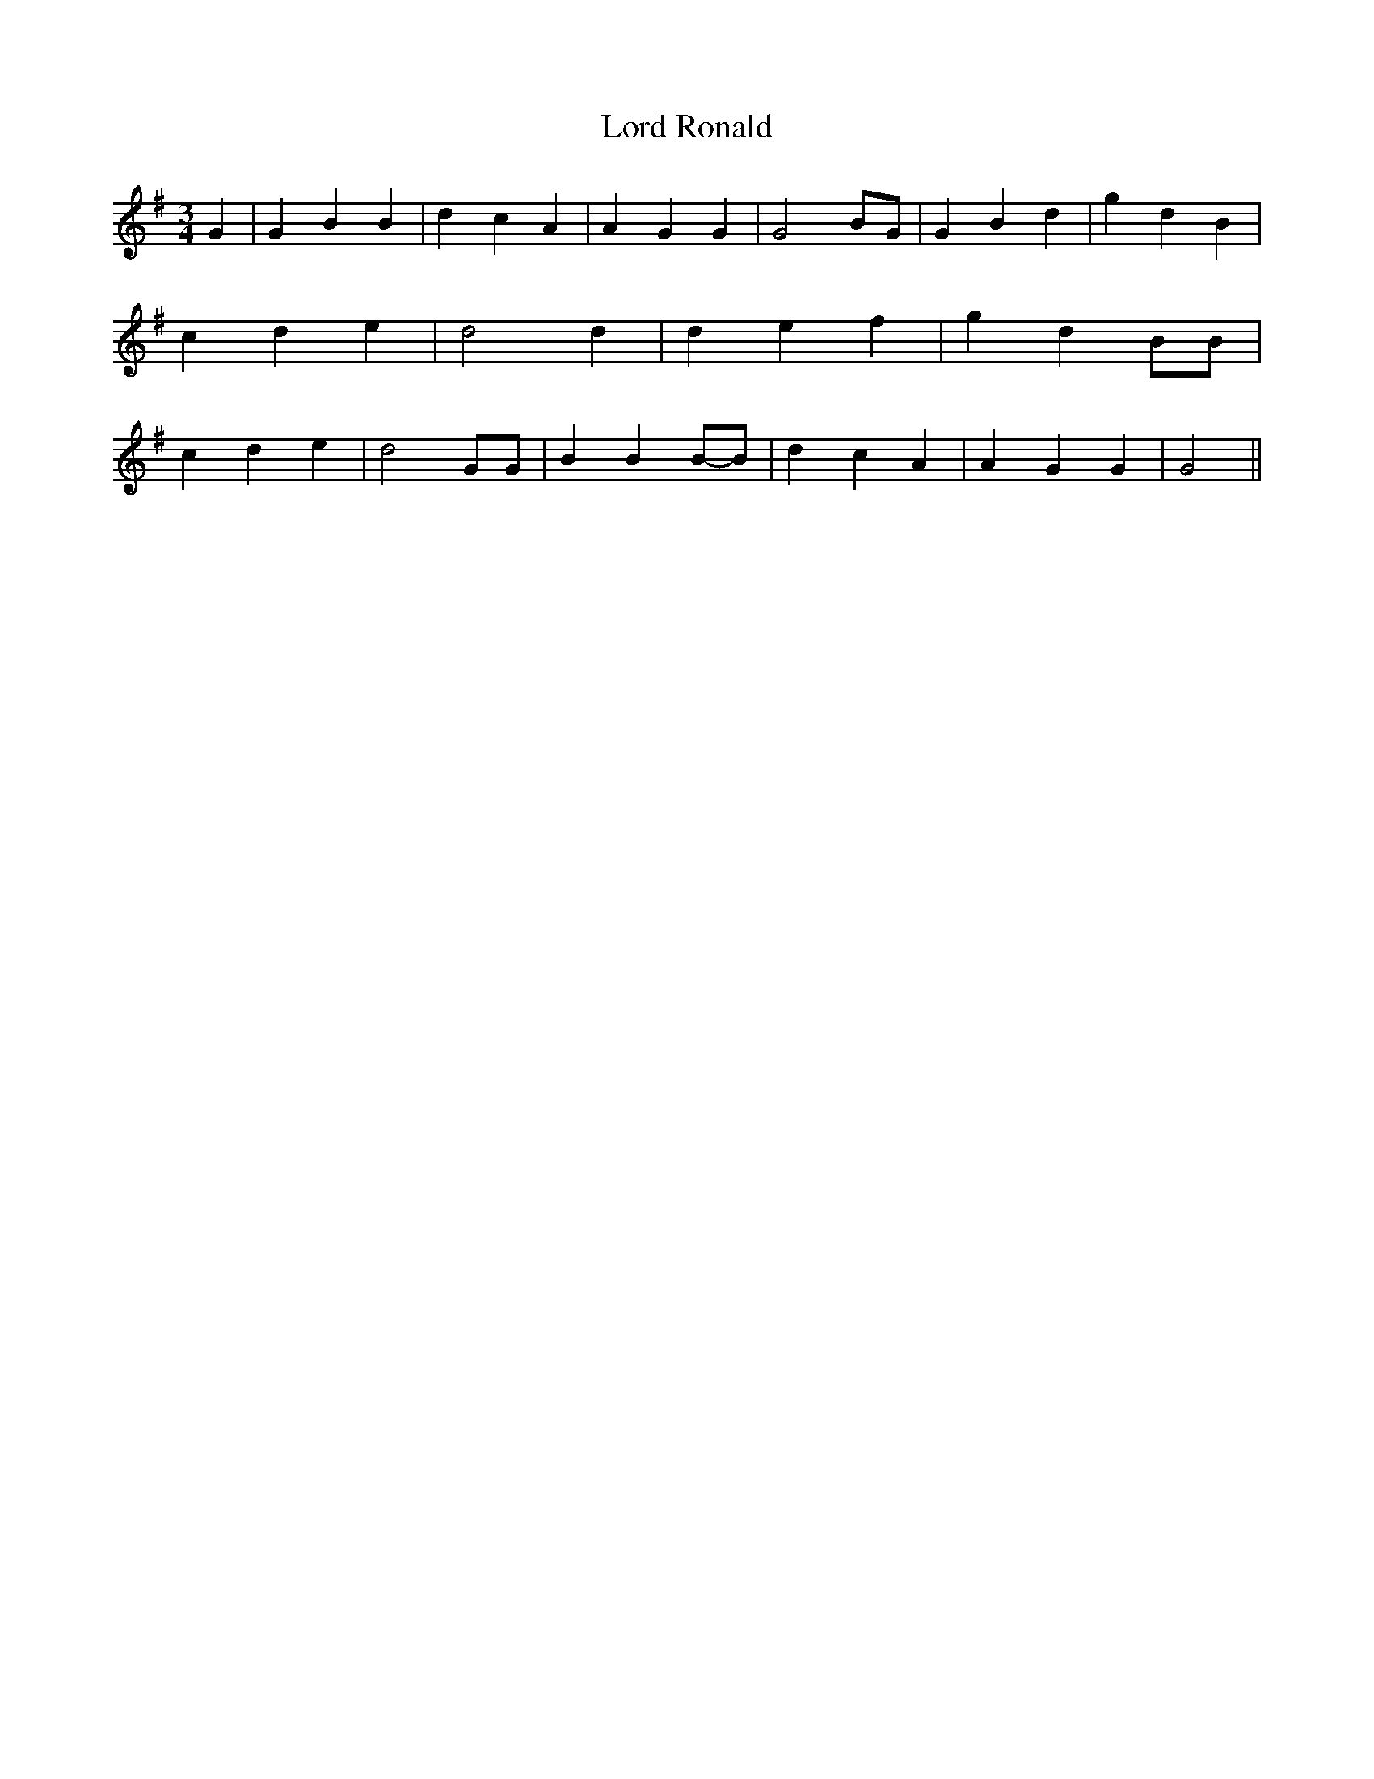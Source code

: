 % Generated more or less automatically by swtoabc by Erich Rickheit KSC
X:1
T:Lord Ronald
M:3/4
L:1/4
K:G
 G| G B B| d- c A| A G G| G2B/2-G/2| G B d| g- d B| c d e| d2 d| d e f|\
 g d B/2B/2| c d e| d2 G/2G/2| B BB/2-B/2| d c A| A G G| G2||

